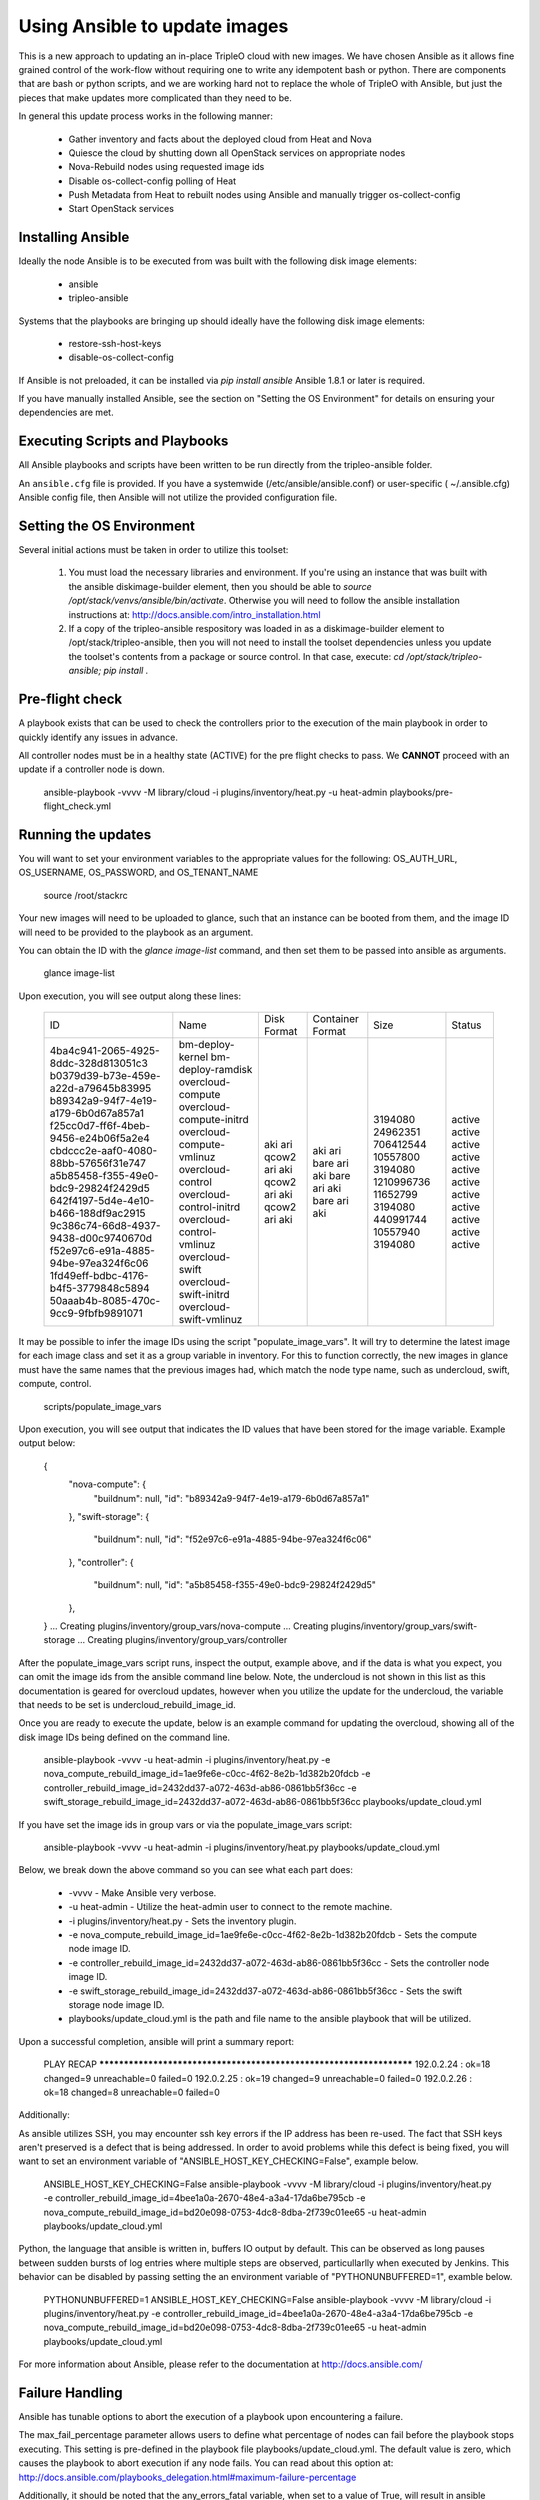Using Ansible to update images
==============================

This is a new approach to updating an in-place TripleO cloud with new
images. We have chosen Ansible as it allows fine grained control of
the work-flow without requiring one to write any idempotent bash or
python. There are components that are bash or python scripts, and we are
working hard not to replace the whole of TripleO with Ansible, but just
the pieces that make updates more complicated than they need to be.

In general this update process works in the following manner:
    
 * Gather inventory and facts about the deployed cloud from Heat and Nova
 * Quiesce the cloud by shutting down all OpenStack services on
   appropriate nodes
 * Nova-Rebuild nodes using requested image ids
 * Disable os-collect-config polling of Heat
 * Push Metadata from Heat to rebuilt nodes using Ansible and manually
   trigger os-collect-config
 * Start OpenStack services

Installing Ansible
------------------

Ideally the node Ansible is to be executed from was built with the following
disk image elements:

 * ansible
 * tripleo-ansible

Systems that the playbooks are bringing up should ideally have the following
disk image elements:

 * restore-ssh-host-keys
 * disable-os-collect-config

If Ansible is not preloaded, it can be installed via `pip install
ansible`  Ansible 1.8.1 or later is required.

If you have manually installed Ansible, see the section on "Setting
the OS Environment" for details on ensuring your dependencies are
met.

Executing Scripts and Playbooks
-------------------------------

All Ansible playbooks and scripts have been written to be run directly
from the tripleo-ansible folder.

An ``ansible.cfg`` file is provided. If you have a systemwide
(/etc/ansible/ansible.conf) or user-specific ( ~/.ansible.cfg) Ansible
config file, then Ansible will not utilize the provided configuration file.

Setting the OS Environment
--------------------------

Several initial actions must be taken in order to utilize this toolset:

 1) You must load the necessary libraries and environment.  If you're using an
    instance that was built with the ansible diskimage-builder element, then
    you should be able to `source /opt/stack/venvs/ansible/bin/activate`.
    Otherwise you will need to follow the ansible installation instructions at:
    http://docs.ansible.com/intro_installation.html

 2) If a copy of the tripleo-ansible respository was loaded in as a
    diskimage-builder element to /opt/stack/tripleo-ansible, then you will not
    need to install the toolset dependencies unless you update the toolset's
    contents from a package or source control.  In that case, execute:
    `cd /opt/stack/tripleo-ansible; pip install .`

Pre-flight check
----------------

A playbook exists that can be used to check the controllers prior to the
execution of the main playbook in order to quickly identify any issues in
advance.

All controller nodes must be in a healthy state (ACTIVE) for the pre flight
checks to pass. We **CANNOT** proceed with an update if a controller node is
down.

    ansible-playbook -vvvv -M library/cloud -i plugins/inventory/heat.py -u heat-admin playbooks/pre-flight_check.yml

Running the updates
-------------------

You will want to set your environment variables to the appropriate
values for the following: OS_AUTH_URL, OS_USERNAME, OS_PASSWORD, and
OS_TENANT_NAME

    source /root/stackrc

Your new images will need to be uploaded to glance, such that an instance
can be booted from them, and the image ID will need to be provided to
the playbook as an argument.

You can obtain the ID with the `glance image-list` command, and then
set them to be passed into ansible as arguments.

    glance image-list

Upon execution, you will see output along these lines:

    +--------------------------------------+---------------------------+-------------+------------------+------------+--------+
    | ID                                   | Name                      | Disk Format | Container Format | Size       | Status |
    +--------------------------------------+---------------------------+-------------+------------------+------------+--------+
    | 4ba4c941-2065-4925-8ddc-328d813051c3 | bm-deploy-kernel          | aki         | aki              | 3194080    | active |
    | b0379d39-b73e-459e-a22d-a79645b83995 | bm-deploy-ramdisk         | ari         | ari              | 24962351   | active |
    | b89342a9-94f7-4e19-a179-6b0d67a857a1 | overcloud-compute         | qcow2       | bare             | 706412544  | active |
    | f25cc0d7-ff6f-4beb-9456-e24b06f5a2e4 | overcloud-compute-initrd  | ari         | ari              | 10557800   | active |
    | cbdccc2e-aaf0-4080-88bb-57656f31e747 | overcloud-compute-vmlinuz | aki         | aki              | 3194080    | active |
    | a5b85458-f355-49e0-bdc9-29824f2429d5 | overcloud-control         | qcow2       | bare             | 1210996736 | active |
    | 642f4197-5d4e-4e10-b466-188df9ac2915 | overcloud-control-initrd  | ari         | ari              | 11652799   | active |
    | 9c386c74-66d8-4937-9438-d00c9740670d | overcloud-control-vmlinuz | aki         | aki              | 3194080    | active |
    | f52e97c6-e91a-4885-94be-97ea324f6c06 | overcloud-swift           | qcow2       | bare             | 440991744  | active |
    | 1fd49eff-bdbc-4176-b4f5-3779848c5894 | overcloud-swift-initrd    | ari         | ari              | 10557940   | active |
    | 50aaab4b-8085-470c-9cc9-9fbfb9891071 | overcloud-swift-vmlinuz   | aki         | aki              | 3194080    | active |
    +--------------------------------------+---------------------------+-------------+------------------+------------+--------+

It may be possible to infer the image IDs using the script
"populate_image_vars". It will try to determine the latest image for
each image class and set it as a group variable in inventory.  For
this to function correctly, the new images in glance must have the
same names that the previous images had, which match the node type
name, such as undercloud, swift, compute, control.

    scripts/populate_image_vars

Upon execution, you will see output that indicates the ID values that
have been stored for the image variable.  Example output below:

    {
        "nova-compute": {
            "buildnum": null,
            "id": "b89342a9-94f7-4e19-a179-6b0d67a857a1"
        },
        "swift-storage": {
            "buildnum": null,
            "id": "f52e97c6-e91a-4885-94be-97ea324f6c06"
        },
        "controller": {
            "buildnum": null,
            "id": "a5b85458-f355-49e0-bdc9-29824f2429d5"
        },
    }
    ... Creating plugins/inventory/group_vars/nova-compute
    ... Creating plugins/inventory/group_vars/swift-storage
    ... Creating plugins/inventory/group_vars/controller

After the populate_image_vars script runs, inspect the output,
example above, and if the data is what you expect, you can omit
the image ids from the ansible command line below.  Note, the
undercloud is not shown in this list as this documentation is
geared for overcloud updates, however when you utilize the update
for the undercloud, the variable that needs to be set is
undercloud_rebuild_image_id.

Once you are ready to execute the update, below is an example command
for updating the overcloud, showing all of the disk image IDs being
defined on the command line.

    ansible-playbook -vvvv -u heat-admin -i plugins/inventory/heat.py -e nova_compute_rebuild_image_id=1ae9fe6e-c0cc-4f62-8e2b-1d382b20fdcb -e controller_rebuild_image_id=2432dd37-a072-463d-ab86-0861bb5f36cc -e swift_storage_rebuild_image_id=2432dd37-a072-463d-ab86-0861bb5f36cc playbooks/update_cloud.yml

If you have set the image ids in group vars or via the
populate_image_vars script:

    ansible-playbook -vvvv -u heat-admin -i plugins/inventory/heat.py playbooks/update_cloud.yml

Below, we break down the above command so you can see what each part does:

 * -vvvv - Make Ansible very verbose.
 * -u heat-admin - Utilize the heat-admin user to connect to the remote machine.
 * -i plugins/inventory/heat.py - Sets the inventory plugin.
 * -e nova_compute_rebuild_image_id=1ae9fe6e-c0cc-4f62-8e2b-1d382b20fdcb - Sets the compute node image ID.
 * -e controller_rebuild_image_id=2432dd37-a072-463d-ab86-0861bb5f36cc - Sets the controller node image ID.
 * -e swift_storage_rebuild_image_id=2432dd37-a072-463d-ab86-0861bb5f36cc - Sets the swift storage node image ID.
 * playbooks/update_cloud.yml is the path and file name to the ansible playbook that will be utilized.

Upon a successful completion, ansible will print a summary report:

            PLAY RECAP ******************************************************************** 
            192.0.2.24 : ok=18 changed=9 unreachable=0 failed=0 
            192.0.2.25 : ok=19 changed=9 unreachable=0 failed=0 
            192.0.2.26 : ok=18 changed=8 unreachable=0 failed=0

Additionally:

As ansible utilizes SSH, you may encounter ssh key errors if the IP
address has been re-used. The fact that SSH keys aren't preserved is a
defect that is being addressed. In order to avoid problems while this
defect is being fixed, you will want to set an environment variable of
"ANSIBLE_HOST_KEY_CHECKING=False", example below.

    ANSIBLE_HOST_KEY_CHECKING=False ansible-playbook -vvvv -M library/cloud -i plugins/inventory/heat.py -e controller_rebuild_image_id=4bee1a0a-2670-48e4-a3a4-17da6be795cb -e nova_compute_rebuild_image_id=bd20e098-0753-4dc8-8dba-2f739c01ee65 -u heat-admin playbooks/update_cloud.yml

Python, the language that ansible is written in, buffers IO output by default.
This can be observed as long pauses between sudden bursts of log entries where
multiple steps are observed, particullarlly when executed by Jenkins.  This
behavior can be disabled by passing setting the an environment variable of
"PYTHONUNBUFFERED=1", examble below.

    PYTHONUNBUFFERED=1 ANSIBLE_HOST_KEY_CHECKING=False ansible-playbook -vvvv -M library/cloud -i plugins/inventory/heat.py -e controller_rebuild_image_id=4bee1a0a-2670-48e4-a3a4-17da6be795cb -e nova_compute_rebuild_image_id=bd20e098-0753-4dc8-8dba-2f739c01ee65 -u heat-admin playbooks/update_cloud.yml

For more information about Ansible, please refer to the documentation at http://docs.ansible.com/

Failure Handling
----------------

Ansible has tunable options to abort the execution of a playbook upon
encountering a failure.

The max_fail_percentage parameter allows users to define what percentage of
nodes can fail before the playbook stops executing. This setting is pre-defined
in the playbook file playbooks/update_cloud.yml. The default value is zero,
which causes the playbook to abort execution if any node fails. You can read
about this option at:
http://docs.ansible.com/playbooks_delegation.html#maximum-failure-percentage

Additionally, it should be noted that the any_errors_fatal variable, when
set to a value of True, will result in ansible aborting upon encountering
any failures.  This variable can be set by adding '-e any_errors_fatal=True'
to the command line.

Additional Options
------------------

The plugins/inventory/group_vars/all file has the following options in order
to tune behavior of the playbook execution.  These options can be enabled by
defining the variable name that they represent on the ansible comamnd line, or
by uncommenting the appropriate line in the plugins/inventory/group-vars/all
file.

 * force_rebuild - This option overrides the logic that prevents an instance
   from being rebuilt if the pre-existing image id maches the id being deployed.
   This may be useful for the purposes of testing.
   Example command line addition: -e force_rebuild=True
 * wait_for_hostkey - This option causes the playbook to wait for the
   SSH host keys to be restored.  This option should only be used if
   the restore-ssh-host-keys element is built into the new image.
 * single_controller - This option is for when a single controller node is
   receiving an upgrade.  It alters the logic so that mysql checks operate
   as if the mysql database cluster is being maintained online by other
   controller nodes during the upgrade. *IF* you are looking at this option
   due to an error indicating "Node appears to be the last node in a cluster"
   then consult Troubleshooting.rst.
 * ssh_timeout - This value, defaulted to 900 [seconds], is the maximum
   amount of time that the post-rebuild ssh connection test will wait for
   before proceeding.
 * pre_hook_command - This, when set to a command, such as /bin/date,
   will execute that command on the host where the playbook is run
   before starting any jobs.
 * post_hook_command - Similar to the pre_hook_command variable, when
   defined, will execute upon the completion of the upgrade job.
 * online_upgrade - This setting tells the script to attempt an online upgrade
   of the node.  At present this is only known to work on compute nodes.

Online Upgrade
--------------

When an upgrade *does not* require a kernel update, the Online Upgrade feature
can be utilized to upgrade compute nodes while leaving their virtual machines
in a running state.  The result is a short one to two minute loss of network
connectivity for the virtual machines as os-refresh-config stops and
restarts key services which causes the loss in network connectivity.

This operation is performed by uploading the new image to the /tmp folder on
the node, syncing file contents over while preserving key files, and then
restarting services.  This is only known to work on compute nodes.

Nova Powercontrol
-----------------

A module named nova_powercontrol has been included which is intended to utilize
nova for all instance power control operations.  This utility module also records
the previous state of the instance and has a special flag which allows the user
to resume or restart all virtual machines that are powered off/suspended upon the
completion of the upgrade if the module is utilized to shut down the instances.

To Use:

From the tripleo-ansible folder, execute the command:

    bash scripts/retrieve_oc_vars

The script will then inform you of a file you need to source into your current
user environment, it will contain the overcloud API credentials utilizing modified
variable names which the playbook knows how to utilize.

    source /root/oc-stackrc-tripleo-ansible

Now that the environment variables are present, add the following to the
ansible-playbook command line for the playbooks to utilize the nova_powercontrol
module:

    -e use_nova_powercontrol=True

